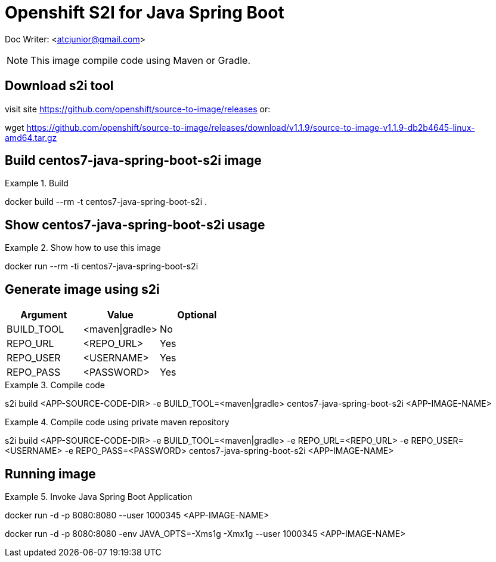 # Openshift S2I for Java Spring Boot


Doc Writer: <atcjunior@gmail.com>


[NOTE]
====
This image compile code using Maven or Gradle.
====



## Download s2i tool

visit site https://github.com/openshift/source-to-image/releases or:

wget https://github.com/openshift/source-to-image/releases/download/v1.1.9/source-to-image-v1.1.9-db2b4645-linux-amd64.tar.gz




## Build centos7-java-spring-boot-s2i image
.Build
====
docker build --rm -t centos7-java-spring-boot-s2i .
====




## Show centos7-java-spring-boot-s2i usage
.Show how to use this image
====
docker run --rm -ti centos7-java-spring-boot-s2i
====

## Generate image using s2i 

[width="100%",options="header,footer"]
|====================
| Argument   | Value           | Optional
| BUILD_TOOL | <maven\|gradle> | No
| REPO_URL   | <REPO_URL>      | Yes
| REPO_USER  | <USERNAME>      | Yes
| REPO_PASS  | <PASSWORD>      | Yes
|====================


.Compile code
====
s2i build <APP-SOURCE-CODE-DIR> -e BUILD_TOOL=<maven|gradle> centos7-java-spring-boot-s2i <APP-IMAGE-NAME>
====

.Compile code using private maven repository
====
s2i build <APP-SOURCE-CODE-DIR> -e BUILD_TOOL=<maven|gradle> -e REPO_URL=<REPO_URL> -e REPO_USER=<USERNAME> -e REPO_PASS=<PASSWORD>  centos7-java-spring-boot-s2i <APP-IMAGE-NAME>
====



## Running image
.Invoke Java Spring Boot Application
====
docker run -d -p 8080:8080 --user 1000345 <APP-IMAGE-NAME>


docker run -d -p 8080:8080 -env JAVA_OPTS=-Xms1g -Xmx1g --user 1000345 <APP-IMAGE-NAME>

====
